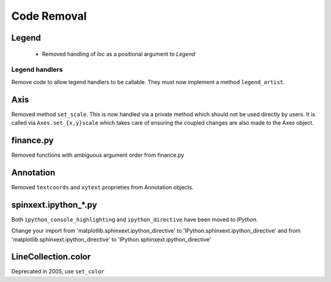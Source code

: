 Code Removal
````````````

Legend
------
 - Removed handling of `loc` as a positional argument to `Legend`


Legend handlers
~~~~~~~~~~~~~~~
Remove code to allow legend handlers to be callable.  They must now
implement a method ``legend_artist``.


Axis
----
Removed method ``set_scale``.  This is now handled via a private method which
should not be used directly by users.  It is called via ``Axes.set_{x,y}scale``
which takes care of ensuring the coupled changes are also made to the Axes object.

finance.py
----------
Removed functions with ambiguous argument order from finance.py


Annotation
----------
Removed ``textcoords`` and ``xytext`` proprieties from Annotation objects.


spinxext.ipython_*.py
---------------------
Both ``ipython_console_highlighting`` and ``ipython_directive`` have been moved to
`IPython`.

Change your import from 'matplotlib.sphinxext.ipython_directive' to
'IPython.sphinxext.ipython_directive' and from 'matplotlib.sphinxext.ipython_directive' to
'IPython.sphinxext.ipython_directive'


LineCollection.color
--------------------
Deprecated in 2005, use ``set_color``
